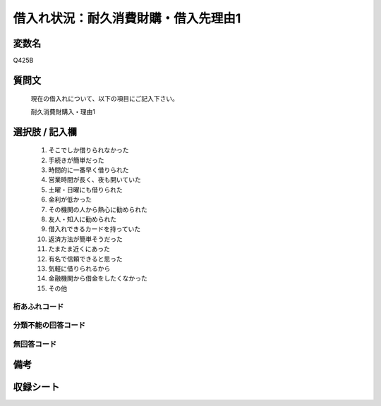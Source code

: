 .. title:: Q425B
.. rst-cllass:: item
====================================================================================================
借入れ状況：耐久消費財購・借入先理由1
====================================================================================================

.. rst-class:: varname
変数名
==================

Q425B

.. rst-class:: question
質問文
==================


   現在の借入れについて、以下の項目にご記入下さい。


   耐久消費財購入・理由1



.. rst-class:: answer
選択肢 / 記入欄
======================

  
     1. そこでしか借りられなかった
  
     2. 手続きが簡単だった
  
     3. 時間的に一番早く借りられた
  
     4. 営業時間が長く、夜も開いていた
  
     5. 土曜・日曜にも借りられた
  
     6. 金利が低かった
  
     7. その機関の人から熱心に勧められた
  
     8. 友人・知人に勧められた
  
     9. 借入れできるカードを持っていた
  
     10. 返済方法が簡単そうだった
  
     11. たまたま近くにあった
  
     12. 有名で信頼できると思った
  
     13. 気軽に借りられるから
  
     14. 金融機関から借金をしたくなかった
  
     15. その他
  



.. rst-class:: overflow
桁あふれコード
-------------------------------
  


.. rst-class:: not_available
分類不能の回答コード
-------------------------------------
  


.. rst-class:: not_available
無回答コード
-------------------------------------
  


.. rst-class:: bikou
備考
==================



.. rst-class:: include_sheet
収録シート
=======================================
.. hlist::
   :columns: 3
   
   
   * p2_2
   
   * p3_2
   
   * p4_2
   
   * p5a_2
   
   * p5b_2
   
   * p6_2
   
   * p7_2
   
   * p8_2
   
   * p9_2
   
   * p10_2
   
   * p11ab_2
   
   * p11c_2
   
   * p12_2
   
   * p13_2
   
   * p14_2
   
   * p15_2
   
   * p16abc_2
   
   * p16d_2
   
   * p17_2
   
   * p18_2
   
   * p19_2
   
   * p20_2
   
   * p21abcd_2
   
   * p21e_2
   
   * p22_2
   
   * p23_2
   
   * p24_2
   
   * p25_2
   
   * p26_2
   
   


.. index:: Q425B